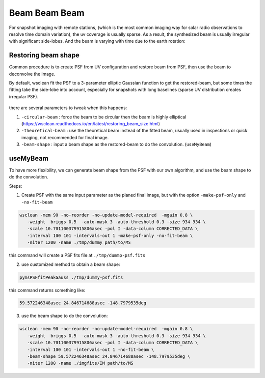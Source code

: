 ====================
Beam Beam Beam 
====================


For snapshot imaging with remote stations, (which is the most common imaging way for solar radio observations to resolve time domain variation), 
the uv coverage is usually sparse. As a result, the synthesized beam is usually irregular with significant side-lobes.
And the beam is varying with time due to the earth rotation:

.. figure:: img/testb.gif
    :align: center
    :width: 300px

Restoring beam shape
---------------------

Common procedure is to create PSF from UV configuration and restore beam from PSF, then use the beam to deconvolve the image.

By default, wsclean fit the PSF to a 3-parameter elliptic Gaussian function 
to get the restored-beam, but some times the fitting take the side-lobe into account, 
especially for snapshots with long baselines 
(sparse UV distribution creates irregular PSF).

.. figure:: img/sidelobe.png
    :align: center
    :width: 300px

there are several parameters to tweak when this happens:

1. ``-circular-beam`` : force the beam to be circular then the beam is highly elliptical (https://wsclean.readthedocs.io/en/latest/restoring_beam_size.html)
2. ``-theoretical-beam`` : use the theoretical beam instead of the fitted beam, usually used in inspections or quick imaging, not recommended for final image.
3. ``-beam-shape`` : input a beam shape as the restored-beam to do the convolution. (``useMyBeam``)

useMyBeam
---------

To have more flexibility, we can generate beam shape from the PSF with our own algorithm,
and use the beam shape to do the convolution.

Steps:

1. Create PSF with the same input parameter as the planed final image, but with the option ``-make-psf-only`` and ``-no-fit-beam``

.. code:: bash

     wsclean -mem 90 -no-reorder -no-update-model-required  -mgain 0.8 \
        -weight  briggs 0.5  -auto-mask 3 -auto-threshold 0.3 -size 934 934 \
        -scale 10.701100379915806asec -pol I -data-column CORRECTED_DATA \
        -interval 100 101 -intervals-out 1 -make-psf-only -no-fit-beam \
        -niter 1200 -name ./tmp/dummy path/to/MS

this command will create a PSF fits file at  ``./tmp/dummp-psf.fits``

2. use customized method to obtain a beam shape:

.. code:: bash

    pymsPSFfitPeakGauss ./tmp/dummy-psf.fits

this command returns something like:

.. code::

    59.572246348asec 24.846714688asec -148.7979535deg

3. use the beam shape to do the convolution:

.. code:: bash

     wsclean -mem 90 -no-reorder -no-update-model-required  -mgain 0.8 \
        -weight  briggs 0.5  -auto-mask 3 -auto-threshold 0.3 -size 934 934 \
        -scale 10.701100379915806asec -pol I -data-column CORRECTED_DATA \
        -interval 100 101 -intervals-out 1 -no-fit-beam \
        -beam-shape 59.572246348asec 24.846714688asec -148.7979535deg \
        -niter 1200 -name ./imgfits/IM path/to/MS
        